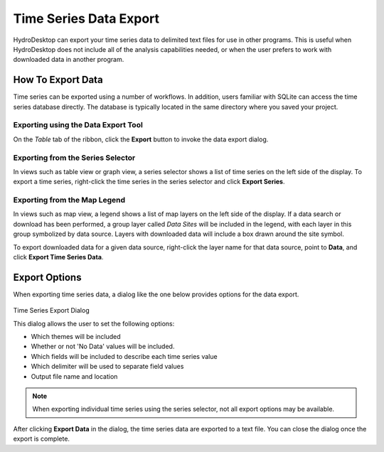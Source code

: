 .. index:: 
   single: data, time series export
   single: time series export
   single: exporting time series data

Time Series Data Export
=======================

HydroDesktop can export your time series data to delimited text files for use
in other programs.  This is useful when HydroDesktop does not include all of
the analysis capabilities needed, or when the user prefers to work with
downloaded data in another program.

How To Export Data
------------------

Time series can be exported using a number of workflows.  In addition, users
familiar with SQLite can access the time series database directly.  The
database is typically located in the same directory where you saved your
project.

Exporting using the Data Export Tool
''''''''''''''''''''''''''''''''''''

On the *Table* tab of the ribbon, click the **Export** button to invoke the
data export dialog.

Exporting from the Series Selector
''''''''''''''''''''''''''''''''''

In views such as table view or graph view, a series selector shows a list of
time series on the left side of the display.  To export a time series,
right-click the time series in the series selector and click **Export Series**.

Exporting from the Map Legend
'''''''''''''''''''''''''''''

In views such as map view, a legend shows a list of map layers on the left side
of the display.  If a data search or download has been performed, a group layer called
*Data Sites* will be included in the legend, with each layer in this group
symbolized by data source.  Layers with downloaded data will include a box drawn
around the site symbol.

To export downloaded data for a given data source, right-click the layer name
for that data source, point to **Data**, and click **Export Time Series Data**.

Export Options
--------------

When exporting time series data, a dialog like the one below provides options
for the data export.

.. figure:: ts-export-dialog.PNG
Time Series Export Dialog

This dialog allows the user to set the following options:

* Which themes will be included
* Whether or not 'No Data' values will be included.
* Which fields will be included to describe each time series value
* Which delimiter will be used to separate field values
* Output file name and location

.. note:: When exporting individual time series using the series selector, not all export options may be available.

After clicking **Export Data** in the dialog, the time series data are exported
to a text file.  You can close the dialog once the export is complete.